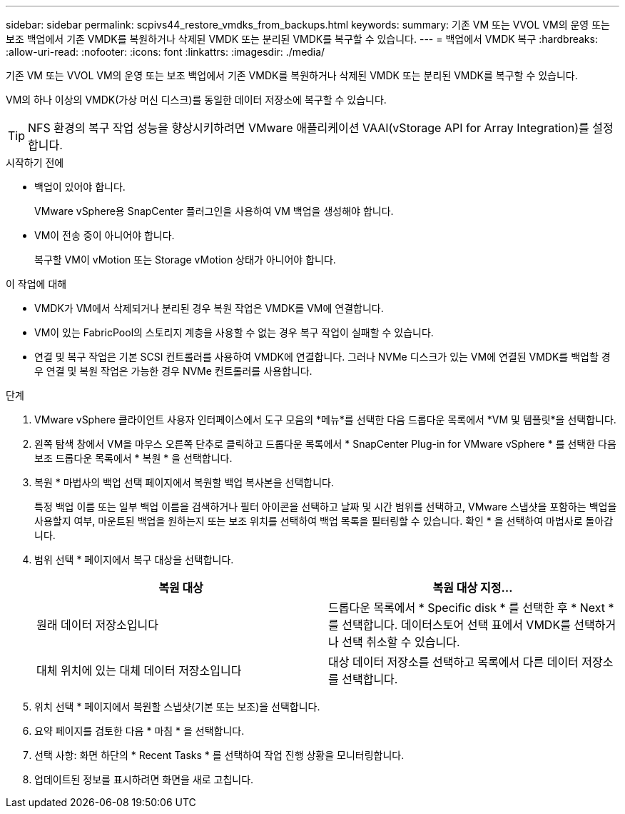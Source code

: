 ---
sidebar: sidebar 
permalink: scpivs44_restore_vmdks_from_backups.html 
keywords:  
summary: 기존 VM 또는 VVOL VM의 운영 또는 보조 백업에서 기존 VMDK를 복원하거나 삭제된 VMDK 또는 분리된 VMDK를 복구할 수 있습니다. 
---
= 백업에서 VMDK 복구
:hardbreaks:
:allow-uri-read: 
:nofooter: 
:icons: font
:linkattrs: 
:imagesdir: ./media/


[role="lead"]
기존 VM 또는 VVOL VM의 운영 또는 보조 백업에서 기존 VMDK를 복원하거나 삭제된 VMDK 또는 분리된 VMDK를 복구할 수 있습니다.

VM의 하나 이상의 VMDK(가상 머신 디스크)를 동일한 데이터 저장소에 복구할 수 있습니다.


TIP: NFS 환경의 복구 작업 성능을 향상시키하려면 VMware 애플리케이션 VAAI(vStorage API for Array Integration)를 설정합니다.

.시작하기 전에
* 백업이 있어야 합니다.
+
VMware vSphere용 SnapCenter 플러그인을 사용하여 VM 백업을 생성해야 합니다.

* VM이 전송 중이 아니어야 합니다.
+
복구할 VM이 vMotion 또는 Storage vMotion 상태가 아니어야 합니다.



.이 작업에 대해
* VMDK가 VM에서 삭제되거나 분리된 경우 복원 작업은 VMDK를 VM에 연결합니다.
* VM이 있는 FabricPool의 스토리지 계층을 사용할 수 없는 경우 복구 작업이 실패할 수 있습니다.
* 연결 및 복구 작업은 기본 SCSI 컨트롤러를 사용하여 VMDK에 연결합니다. 그러나 NVMe 디스크가 있는 VM에 연결된 VMDK를 백업할 경우 연결 및 복원 작업은 가능한 경우 NVMe 컨트롤러를 사용합니다.


.단계
. VMware vSphere 클라이언트 사용자 인터페이스에서 도구 모음의 *메뉴*를 선택한 다음 드롭다운 목록에서 *VM 및 템플릿*을 선택합니다.
. 왼쪽 탐색 창에서 VM을 마우스 오른쪽 단추로 클릭하고 드롭다운 목록에서 * SnapCenter Plug-in for VMware vSphere * 를 선택한 다음 보조 드롭다운 목록에서 * 복원 * 을 선택합니다.
. 복원 * 마법사의 백업 선택 페이지에서 복원할 백업 복사본을 선택합니다.
+
특정 백업 이름 또는 일부 백업 이름을 검색하거나 필터 아이콘을 선택하고 날짜 및 시간 범위를 선택하고, VMware 스냅샷을 포함하는 백업을 사용할지 여부, 마운트된 백업을 원하는지 또는 보조 위치를 선택하여 백업 목록을 필터링할 수 있습니다. 확인 * 을 선택하여 마법사로 돌아갑니다.

. 범위 선택 * 페이지에서 복구 대상을 선택합니다.
+
|===
| 복원 대상 | 복원 대상 지정… 


| 원래 데이터 저장소입니다 | 드롭다운 목록에서 * Specific disk * 를 선택한 후 * Next * 를 선택합니다. 데이터스토어 선택 표에서 VMDK를 선택하거나 선택 취소할 수 있습니다. 


| 대체 위치에 있는 대체 데이터 저장소입니다 | 대상 데이터 저장소를 선택하고 목록에서 다른 데이터 저장소를 선택합니다. 
|===
. 위치 선택 * 페이지에서 복원할 스냅샷(기본 또는 보조)을 선택합니다.
. 요약 페이지를 검토한 다음 * 마침 * 을 선택합니다.
. 선택 사항: 화면 하단의 * Recent Tasks * 를 선택하여 작업 진행 상황을 모니터링합니다.
. 업데이트된 정보를 표시하려면 화면을 새로 고칩니다.

